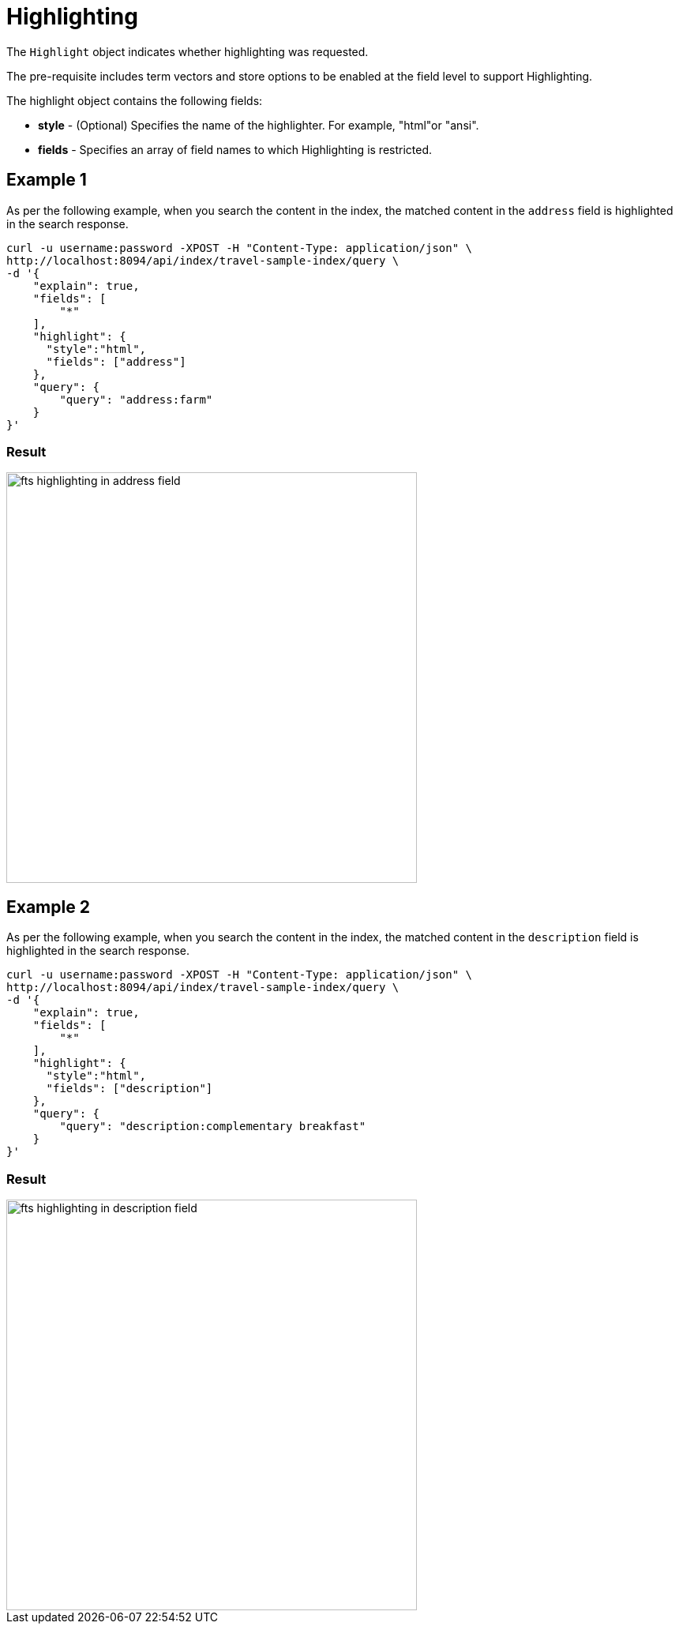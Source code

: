 = Highlighting

The `Highlight` object indicates whether highlighting was requested. 

The pre-requisite includes term vectors and store options to be enabled at the field level to support Highlighting.

The highlight object contains the following fields:

* *style* - (Optional) Specifies the name of the highlighter. For example, "html"or "ansi".

* *fields* - Specifies an array of field names to which Highlighting is restricted.

== Example 1

As per the following example, when you search the content in the index, the matched content in the `address` field is highlighted in the search response.

[source,console]
----
curl -u username:password -XPOST -H "Content-Type: application/json" \
http://localhost:8094/api/index/travel-sample-index/query \
-d '{
    "explain": true,
    "fields": [
        "*"
    ],
    "highlight": {    
      "style":"html",  
      "fields": ["address"]
    }, 
    "query": {
        "query": "address:farm"
    }
}'
----

=== Result

[#fts_highlighting_in_address_field]
image::fts-highlighting-in-address-field.png[,520,align=left]

== Example 2

As per the following example, when you search the content in the index, the matched content in the `description` field is highlighted in the search response.

[source,console]
----
curl -u username:password -XPOST -H "Content-Type: application/json" \
http://localhost:8094/api/index/travel-sample-index/query \
-d '{
    "explain": true,
    "fields": [
        "*"
    ],
    "highlight": {    
      "style":"html",  
      "fields": ["description"]
    }, 
    "query": {
        "query": "description:complementary breakfast"
    }
}'
----

=== Result

[#fts_highlighting_in_description_field]
image::fts-highlighting-in-description-field.png[,520,align=left]